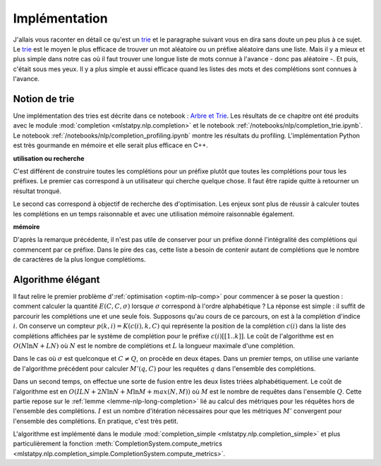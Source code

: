 
Implémentation
==============

.. _trie: https://fr.wikipedia.org/wiki/Trie_(informatique)

J'allais vous raconter en détail ce qu'est un trie_ et le paragraphe suivant
vous en dira sans doute un peu plus à ce sujet. Le trie_ est le moyen
le plus efficace de trouver un mot aléatoire ou un préfixe aléatoire dans une liste.
Mais il y a mieux et plus simple dans notre cas où il faut trouver
une longue liste de mots connue à l'avance - donc pas aléatoire -.
Et puis, c'était sous mes yeux. Il y a plus simple et aussi efficace quand
les listes des mots et des complétions sont connues à l'avance.

Notion de trie
++++++++++++++

Une implémentation des tries est décrite dans ce notebook :
`Arbre et Trie <https://sdpython.github.io/doc/teachpyx/dev/practice/tds-base/trie.html>`_.
Les résultats de ce chapitre ont été produits avec le module :mod:`completion <mlstatpy.nlp.completion>`
et le notebook :ref:`/notebooks/nlp/completion_trie.ipynb`. Le notebook
:ref:`/notebooks/nlp/completion_profiling.ipynb` montre les résultats du profiling.
L'implémentation Python est très gourmande en mémoire et elle serait
plus efficace en C++.

**utilisation ou recherche**

C'est différent de construire toutes les complétions pour un préfixe plutôt
que toutes les complétions pour tous les préfixes. Le premier cas correspond
à un utilisateur qui cherche quelque chose. Il faut être rapide quitte à retourner un
résultat tronqué.

Le second cas correspond à objectif de recherche des d'optimisation.
Les enjeux sont plus de réussir à calculer toutes les complétions
en un temps raisonnable et avec une utilisation mémoire raisonnable également.

**mémoire**

D'après la remarque précédente, il n'est pas utile de conserver pour un préfixe donné
l'intégralité des complétions qui commencent par ce préfixe. Dans le pire des cas,
cette liste a besoin de contenir autant de complétions que le nombre de caractères de la
plus longue complétioms.

Algorithme élégant
++++++++++++++++++

Il faut relire le premier problème d':ref:`optimisation <optim-nlp-comp>`
pour commencer à se poser la question : comment calculer la quantité
:math:`E(C, C, \sigma)` lorsque :math:`\sigma` correspond à l'ordre alphabétique ?
La réponse est simple : il suffit de parcourir les complétions une et une seule fois.
Supposons qu'au cours de ce parcours, on est à la complétion d'indice :math:`i`.
On conserve un compteur :math:`p(k, i)=K(c(i), k, C)` qui représente la position de la
complétion :math:`c(i)` dans la liste des complétions affichées par le système de complétion
pour le préfixe :math:`c(i)[[1..k]]`. Le coût de l'algorithme est en :math:`O(N\ln N + LN)` où
:math:`N` est le nombre de complétions et :math:`L` la longueur maximale d'une complétion.

Dans le cas où :math:`\sigma` est quelconque et :math:`C \neq Q`, on procède en deux étapes.
Dans un premier temps, on utilise une variante de l'algorithme précédent pour calculer
:math:`M'(q, C)` pour les requêtes :math:`q` dans l'ensemble des complétions.

Dans un second temps, on effectue une sorte de fusion entre les deux listes
triées alphabétiquement. Le coût de l'algorithme est en :math:`O(ILN + 2 N\ln N + M \ln M + max(N,M))`
où :math:`M` est le nombre de requêtes dans l'ensemble :math:`Q`. Cette partie repose sur le
:ref:`lemme <lemme-nlp-long-completion>` lié au calcul des métriques
pour les réquêtes hors de l'ensemble des complétions. :math:`I` est un nombre d'itération nécessaires
pour que les métriques :math:`M'` convergent pour l'ensemble des complétions. En pratique, c'est très petit.

L'algorithme est implémenté dans le module
:mod:`completion_simple <mlstatpy.nlp.completion_simple>` et plus particulièrement la fonction
:meth:`CompletionSystem.compute_metrics <mlstatpy.nlp.completion_simple.CompletionSystem.compute_metrics>`.
